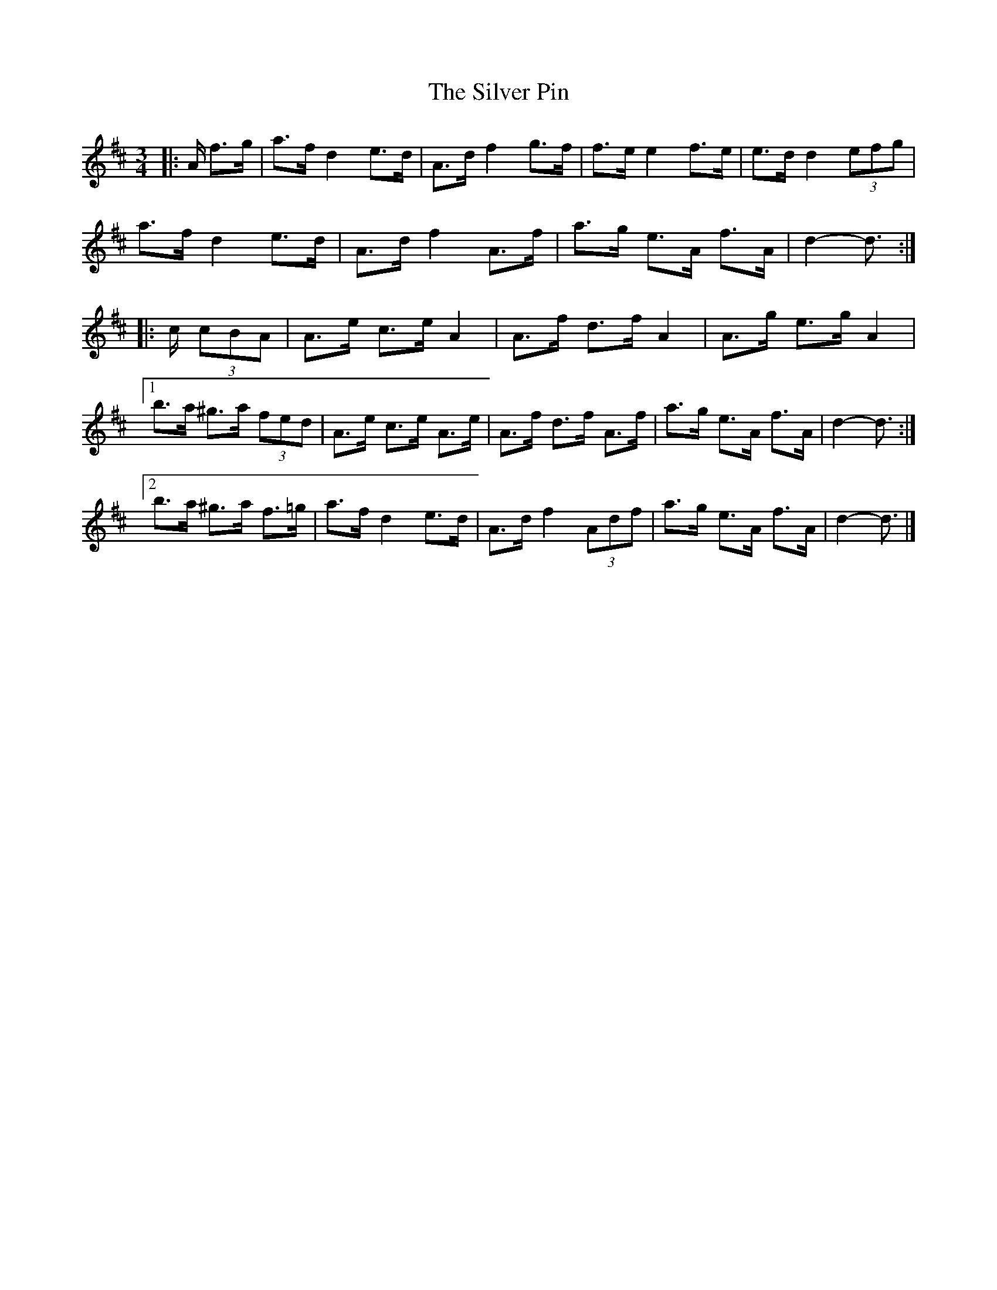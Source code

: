X: 1
T: Silver Pin, The
Z: ceolachan
S: https://thesession.org/tunes/7633#setting7633
R: mazurka
M: 3/4
L: 1/8
K: Dmaj
|: A/ f>g |a>f d2 e>d | A>d f2 g>f | f>e e2 f>e | e>d d2 (3efg |
a>f d2 e>d | A>d f2 A>f | a>g e>A f>A | d2- d3/ :|
|: c/ (3cBA |A>e c>e A2 | A>f d>f A2 | A>g e>g A2 |
[1 b>a ^g>a (3fed | A>e c>e A>e | A>f d>f A>f | a>g e>A f>A | d2- d3/ :|
[2 b>a ^g>a f>=g | a>f d2 e>d | A>d f2 (3Adf | a>g e>A f>A | d2- d3/ |]
